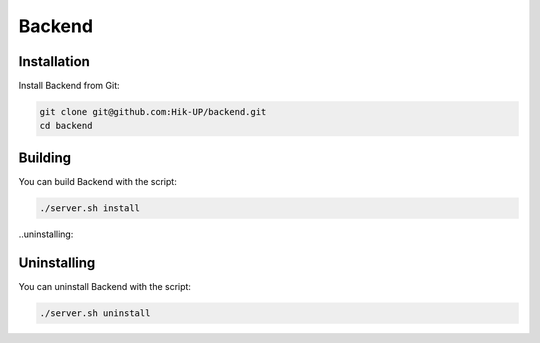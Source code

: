 Backend
=====

.. _installation:

Installation
------------

Install Backend from Git:

.. code-block:: console

   git clone git@github.com:Hik-UP/backend.git
   cd backend

.. _building:

Building
------------

You can build Backend with the script:

.. code-block:: console

   ./server.sh install

..uninstalling:

Uninstalling
------------

You can uninstall Backend with the script:

.. code-block:: console

   ./server.sh uninstall
